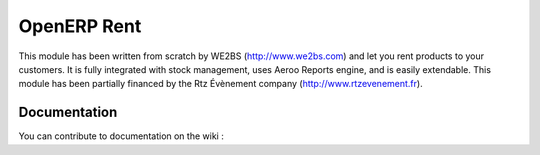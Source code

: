 OpenERP Rent
============

This module has been written from scratch by WE2BS (http://www.we2bs.com) and let you rent products to your customers.
It is fully integrated with stock management, uses Aeroo Reports engine, and is easily extendable. This module has
been partially financed by the Rtz Évènement company (http://www.rtzevenement.fr).

Documentation
-------------

You can contribute to documentation on the wiki : 


